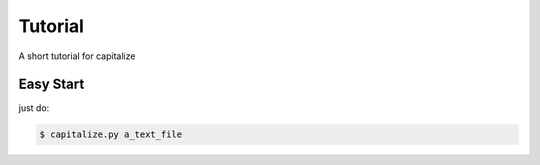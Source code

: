 ========
Tutorial
========

A short tutorial for capitalize

Easy Start
==========

just do:

.. code-block:: bash

  $ capitalize.py a_text_file



